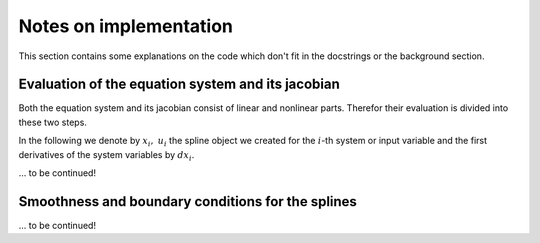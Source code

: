 .. _notes:

Notes on implementation
=======================

This section contains some explanations on the code which don't fit in 
the docstrings or the background section.

.. _eval_G_DG:

Evaluation of the equation system and its jacobian
**************************************************

Both the equation system and its jacobian consist of linear and 
nonlinear parts. Therefor their evaluation is divided into these two 
steps.

In the following we denote by :math:`x_i,\  u_i` the spline object we 
created for the :math:`i`-th system or input variable and the first 
derivatives of the system variables by :math:`d x_i`.

... to be continued!

.. _makesteady:

Smoothness and boundary conditions for the splines
**************************************************

... to be continued!
